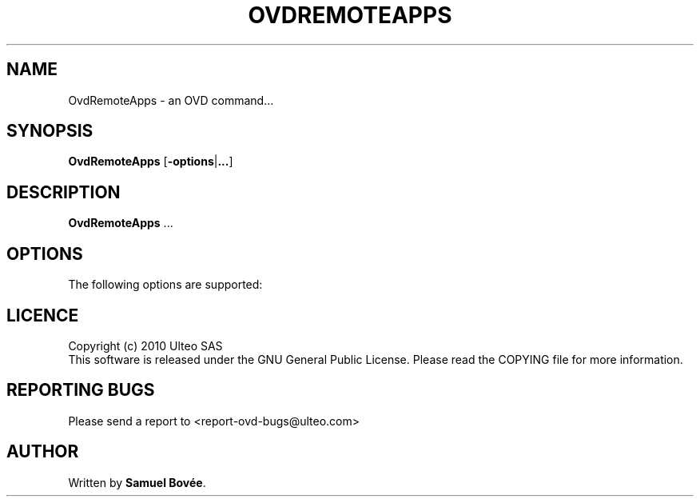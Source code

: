 .TH  OVDREMOTEAPPS 1 "February 04, 2010" "Version 1.0" "OVD OvdRemoteApps Manual"
.SH NAME 
OvdRemoteApps \- an OVD command...
.SH SYNOPSIS
.B OvdRemoteApps
[\fB-options\fP|\fB...\fP]
.SH DESCRIPTION
\fBOvdRemoteApps\fP ...
.SH OPTIONS
The following options are supported:
.SH LICENCE
Copyright (c) 2010 Ulteo SAS 
.br
This software is released under the GNU General Public License. Please
read the COPYING file for more information. 
.SH REPORTING BUGS
Please send a report to <report-ovd-bugs@ulteo.com>
.SH AUTHOR
Written by \fBSamuel Bovée\fP.
